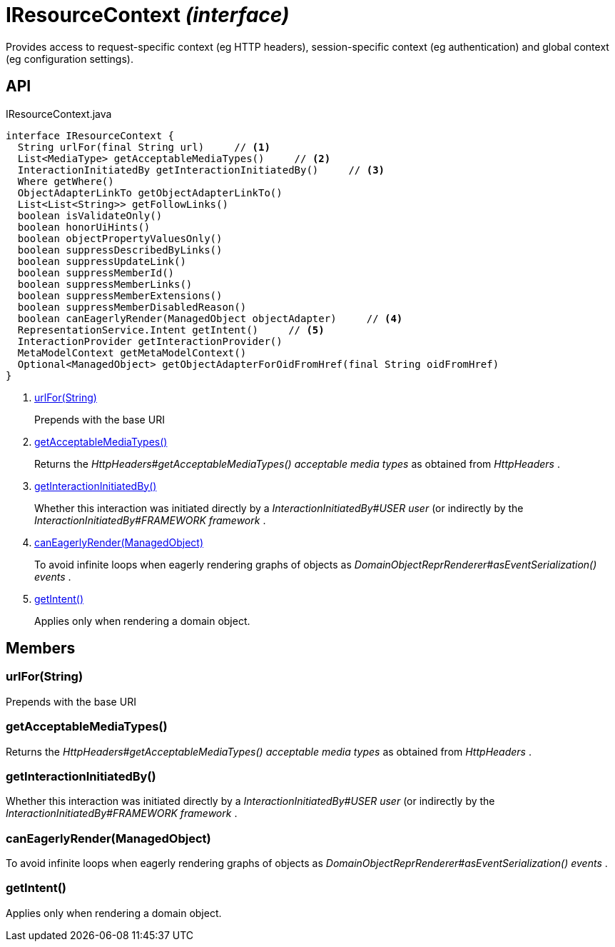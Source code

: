 = IResourceContext _(interface)_
:Notice: Licensed to the Apache Software Foundation (ASF) under one or more contributor license agreements. See the NOTICE file distributed with this work for additional information regarding copyright ownership. The ASF licenses this file to you under the Apache License, Version 2.0 (the "License"); you may not use this file except in compliance with the License. You may obtain a copy of the License at. http://www.apache.org/licenses/LICENSE-2.0 . Unless required by applicable law or agreed to in writing, software distributed under the License is distributed on an "AS IS" BASIS, WITHOUT WARRANTIES OR  CONDITIONS OF ANY KIND, either express or implied. See the License for the specific language governing permissions and limitations under the License.

Provides access to request-specific context (eg HTTP headers), session-specific context (eg authentication) and global context (eg configuration settings).

== API

[source,java]
.IResourceContext.java
----
interface IResourceContext {
  String urlFor(final String url)     // <.>
  List<MediaType> getAcceptableMediaTypes()     // <.>
  InteractionInitiatedBy getInteractionInitiatedBy()     // <.>
  Where getWhere()
  ObjectAdapterLinkTo getObjectAdapterLinkTo()
  List<List<String>> getFollowLinks()
  boolean isValidateOnly()
  boolean honorUiHints()
  boolean objectPropertyValuesOnly()
  boolean suppressDescribedByLinks()
  boolean suppressUpdateLink()
  boolean suppressMemberId()
  boolean suppressMemberLinks()
  boolean suppressMemberExtensions()
  boolean suppressMemberDisabledReason()
  boolean canEagerlyRender(ManagedObject objectAdapter)     // <.>
  RepresentationService.Intent getIntent()     // <.>
  InteractionProvider getInteractionProvider()
  MetaModelContext getMetaModelContext()
  Optional<ManagedObject> getObjectAdapterForOidFromHref(final String oidFromHref)
}
----

<.> xref:#urlFor__String[urlFor(String)]
+
--
Prepends with the base URI
--
<.> xref:#getAcceptableMediaTypes__[getAcceptableMediaTypes()]
+
--
Returns the _HttpHeaders#getAcceptableMediaTypes() acceptable media types_ as obtained from _HttpHeaders_ .
--
<.> xref:#getInteractionInitiatedBy__[getInteractionInitiatedBy()]
+
--
Whether this interaction was initiated directly by a _InteractionInitiatedBy#USER user_ (or indirectly by the _InteractionInitiatedBy#FRAMEWORK framework_ .
--
<.> xref:#canEagerlyRender__ManagedObject[canEagerlyRender(ManagedObject)]
+
--
To avoid infinite loops when eagerly rendering graphs of objects as _DomainObjectReprRenderer#asEventSerialization() events_ .
--
<.> xref:#getIntent__[getIntent()]
+
--
Applies only when rendering a domain object.
--

== Members

[#urlFor__String]
=== urlFor(String)

Prepends with the base URI

[#getAcceptableMediaTypes__]
=== getAcceptableMediaTypes()

Returns the _HttpHeaders#getAcceptableMediaTypes() acceptable media types_ as obtained from _HttpHeaders_ .

[#getInteractionInitiatedBy__]
=== getInteractionInitiatedBy()

Whether this interaction was initiated directly by a _InteractionInitiatedBy#USER user_ (or indirectly by the _InteractionInitiatedBy#FRAMEWORK framework_ .

[#canEagerlyRender__ManagedObject]
=== canEagerlyRender(ManagedObject)

To avoid infinite loops when eagerly rendering graphs of objects as _DomainObjectReprRenderer#asEventSerialization() events_ .

[#getIntent__]
=== getIntent()

Applies only when rendering a domain object.
